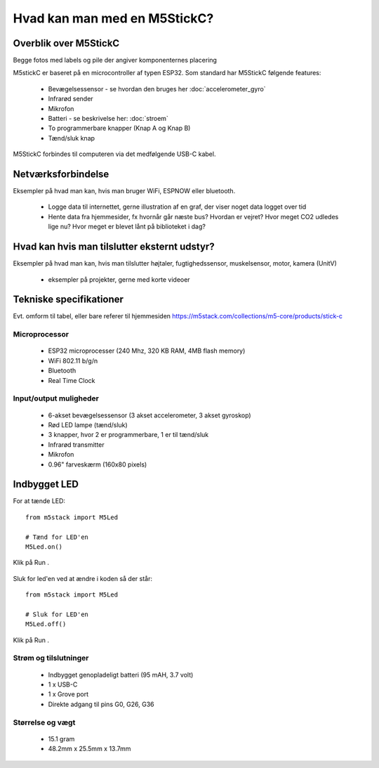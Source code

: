 .. |RUN| image:: illustrationer/mubilleder/run.jpg
   :height: 20
   :width: 20

Hvad kan man med en M5StickC?
=============================

..
   Disposition
   -----------
    - Vis foto af M5StickC skilt ad, så man kan se hvordan den ser ud
      indvendigt
    - Eksempler på hvad man kan lave af projekter med de forskellige sensorer
    - Eksempler på hvad man kan, hvis man bruger en af
      netværksforbindelserne (WiFi, ESPNOW, bluetooth)
    - Eksempler på hvad man kan med andet eksternt udstyr sensorer/aktuatorer
    - Tabel med tekniske specifikationer nederst i filen

Overblik over M5StickC
----------------------
.. todo:: illustration
 - foto af M5StickC skilt ad, så man kan se hvordan den ser ud indvendigt

.. todo:: illustration
 - foto af hele M5StickC

Begge fotos med labels og pile der angiver komponenternes placering

M5stickC er baseret på en microcontroller af typen ESP32. 
Som standard har M5StickC følgende features:

   * Bevægelsessensor - se hvordan den bruges her :doc:`accelerometer_gyro`
   * Infrarød sender
   * Mikrofon
   * Batteri - se beskrivelse her: :doc:`stroem`
   * To programmerbare knapper (Knap A og Knap B)
   * Tænd/sluk knap

M5StickC forbindes til computeren via det medfølgende USB-C kabel.

Netværksforbindelse
-------------------
Eksempler på hvad man kan, hvis man bruger WiFi, ESPNOW eller bluetooth.

 - Logge data til internettet, gerne illustration af en graf, der
   viser noget data logget over tid

 - Hente data fra hjemmesider, fx hvornår går næste bus? Hvordan er
   vejret? Hvor meget CO2 udledes lige nu? Hvor meget er blevet lånt
   på biblioteket i dag? 

Hvad kan hvis man tilslutter eksternt udstyr?
---------------------------------------------
Eksempler på hvad man kan, hvis man tilslutter højtaler,
fugtighedssensor, muskelsensor, motor, kamera (UnitV)

 - eksempler på projekter, gerne med korte videoer

Tekniske specifikationer
------------------------

Evt. omform til tabel, eller bare referer til hjemmesiden
https://m5stack.com/collections/m5-core/products/stick-c

Microprocessor
^^^^^^^^^^^^^^
 - ESP32 microprocesser (240 Mhz, 320 KB RAM, 4MB flash memory)
 - WiFi 802.11 b/g/n
 - Bluetooth
 - Real Time Clock

Input/output muligheder
^^^^^^^^^^^^^^^^^^^^^^^
 - 6-akset bevægelsessensor (3 akset accelerometer, 3 akset gyroskop)
 - Rød LED lampe (tænd/sluk)
 - 3 knapper, hvor 2 er programmerbare, 1 er til tænd/sluk
 - Infrarød transmitter
 - Mikrofon
 - 0.96" farveskærm (160x80 pixels)

Indbygget LED
-------------

For at tænde LED::

   from m5stack import M5Led

   # Tænd for LED'en
   M5Led.on()

Klik på Run |RUN|. 

.. figure:: illustrationer/led.svg
   :alt: LED tændt
   :width: 500px

Sluk for led'en ved at ændre i koden så der står::

   from m5stack import M5Led

   # Sluk for LED'en
   M5Led.off()

Klik på Run |RUN|. 



Strøm og tilslutninger
^^^^^^^^^^^^^^^^^^^^^^
 - Indbygget genopladeligt batteri (95 mAH, 3.7 volt)
 - 1 x USB-C
 - 1 x Grove port
 - Direkte adgang til pins G0, G26, G36
   
Størrelse og vægt
^^^^^^^^^^^^^^^^^
 - 15.1 gram
 - 48.2mm x 25.5mm x 13.7mm
